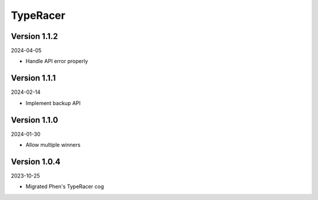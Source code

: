 .. _cl_typeracer:

*********
TypeRacer
*********

=============
Version 1.1.2
=============

2024-04-05

- Handle API error properly

=============
Version 1.1.1
=============

2024-02-14

- Implement backup API

=============
Version 1.1.0
=============

2024-01-30

- Allow multiple winners

=============
Version 1.0.4
=============

2023-10-25

- Migrated Phen's TypeRacer cog